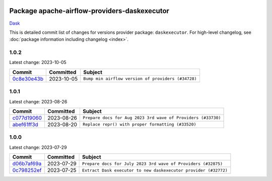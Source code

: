 
 .. Licensed to the Apache Software Foundation (ASF) under one
    or more contributor license agreements.  See the NOTICE file
    distributed with this work for additional information
    regarding copyright ownership.  The ASF licenses this file
    to you under the Apache License, Version 2.0 (the
    "License"); you may not use this file except in compliance
    with the License.  You may obtain a copy of the License at

 ..   http://www.apache.org/licenses/LICENSE-2.0

 .. Unless required by applicable law or agreed to in writing,
    software distributed under the License is distributed on an
    "AS IS" BASIS, WITHOUT WARRANTIES OR CONDITIONS OF ANY
    KIND, either express or implied.  See the License for the
    specific language governing permissions and limitations
    under the License.


Package apache-airflow-providers-daskexecutor
------------------------------------------------------

`Dask <https://www.dask.org/>`__


This is detailed commit list of changes for versions provider package: ``daskexecutor``.
For high-level changelog, see :doc:`package information including changelog <index>`.



1.0.2
.....

Latest change: 2023-10-05

=================================================================================================  ===========  ==================================================
Commit                                                                                             Committed    Subject
=================================================================================================  ===========  ==================================================
`0c8e30e43b <https://github.com/apache/airflow/commit/0c8e30e43b70e9d033e1686b327eb00aab82479c>`_  2023-10-05   ``Bump min airflow version of providers (#34728)``
=================================================================================================  ===========  ==================================================

1.0.1
.....

Latest change: 2023-08-26

=================================================================================================  ===========  ============================================================
Commit                                                                                             Committed    Subject
=================================================================================================  ===========  ============================================================
`c077d19060 <https://github.com/apache/airflow/commit/c077d190609f931387c1fcd7b8cc34f12e2372b9>`_  2023-08-26   ``Prepare docs for Aug 2023 3rd wave of Providers (#33730)``
`abef61ff3d <https://github.com/apache/airflow/commit/abef61ff3d6b9ae8dcb7f9dbbea78a9648a0c50b>`_  2023-08-20   ``Replace repr() with proper formatting (#33520)``
=================================================================================================  ===========  ============================================================

1.0.0
.....

Latest change: 2023-07-29

=================================================================================================  ===========  ===============================================================
Commit                                                                                             Committed    Subject
=================================================================================================  ===========  ===============================================================
`d06b7af69a <https://github.com/apache/airflow/commit/d06b7af69a65c50321ba2a9904551f3b8affc7f1>`_  2023-07-29   ``Prepare docs for July 2023 3rd wave of Providers (#32875)``
`0c798252ef <https://github.com/apache/airflow/commit/0c798252efb83844a2e0ba08d74b32eed2e317ad>`_  2023-07-25   ``Extract Dask executor to new daskexecutor provider (#32772)``
=================================================================================================  ===========  ===============================================================
